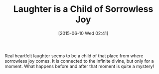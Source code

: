 #+POSTID: 9783
#+DATE: [2015-06-10 Wed 02:41]
#+OPTIONS: toc:nil num:nil todo:nil pri:nil tags:nil ^:nil TeX:nil
#+CATEGORY: Article
#+TAGS: Yoga, philosophy
#+TITLE: Laughter is a Child of Sorrowless Joy

Real heartfelt laughter seems to be a child of that place from where sorrowless joy comes. It is connected to the infinite divine, but only for a moment. What happens before and after that moment is quite a mystery!



